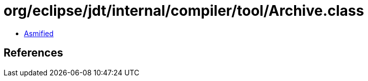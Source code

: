 = org/eclipse/jdt/internal/compiler/tool/Archive.class

 - link:Archive-asmified.java[Asmified]

== References

